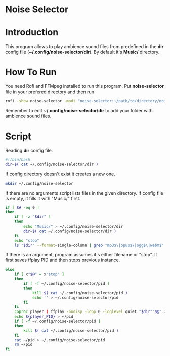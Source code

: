 * Noise Selector

#+attr_latex: :width 800px
[[file:./noise-selector-scrot.png]]

* Introduction
This program allows to play ambience sound files from predefined in the *dir* config file (*~/.config/noise-selector/dir*). By default it's *Music/* directory.
* How To Run
You need Rofi and FFMpeg installed to run this program.
Put *noise-selector* file in your prefered directory and then run
#+begin_src bash
    rofi -show noise-selector -modi "noise-selector:~/path/to/directory/noise-selector"
#+end_src
Remember to edit *~/.config/noise-selector/dir* to add your folder with ambience sound files.
* Script
Reading *dir* config file.
#+begin_src bash :tangle noise-selector
#!/bin/bash
dir=$( cat ~/.config/noise-selector/dir )
#+end_src
If config directory doesn't exist it creates a new one.
#+begin_src bash :tangle noise-selector
mkdir ~/.config/noise-selector
#+end_src
If there are no arguments script lists files in the given directory. If config file is empty, it fills it with "Music/" first.
#+begin_src bash :tangle noise-selector
if [ $# -eq 0 ]
then
    if [ -z "$dir" ]
    then
        echo "Music/" > ~/.config/noise-selector/dir
        dir=$( cat ~/.config/noise-selector/dir )
    fi
    echo "stop"
    ls "$dir" --format=single-column | grep "mp3$\|opus$\|ogg$\|webm$"
#+end_src
If there is an argument, program assumes it's either filename or "stop". It first saves ffplay PID and then stops previous instance.
#+begin_src bash :tangle noise-selector
else
    if [ x"$@" = x"stop" ]
    then
        if [ -f ~/.config/noise-selector/pid ]
        then
            kill $( cat ~/.config/noise-selector/pid )
            echo '' > ~/.config/noise-selector/pid
        fi
    fi
    coproc player ( ffplay -nodisp -loop 0 -loglevel quiet "$dir""$@" > /dev/null 2>&1 ) &&
    echo ${player_PID} > ~/pid
    if [ -f ~/.config/noise-selector/pid ]
    then
        kill $( cat ~/.config/noise-selector/pid )
    fi
    cat ~/pid > ~/.config/noise-selector/pid
    rm ~/pid
fi

#+end_src
